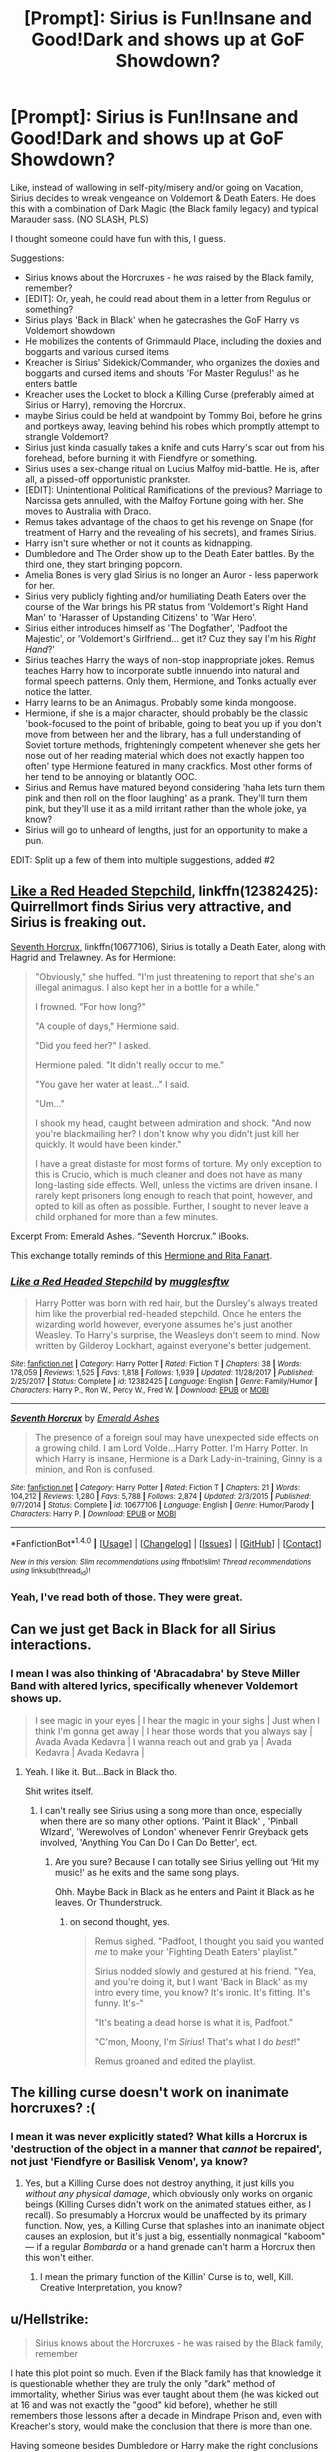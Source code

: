 #+TITLE: [Prompt]: Sirius is Fun!Insane and Good!Dark and shows up at GoF Showdown?

* [Prompt]: Sirius is Fun!Insane and Good!Dark and shows up at GoF Showdown?
:PROPERTIES:
:Author: PixelKind
:Score: 19
:DateUnix: 1519656268.0
:DateShort: 2018-Feb-26
:END:
Like, instead of wallowing in self-pity/misery and/or going on Vacation, Sirius decides to wreak vengeance on Voldemort & Death Eaters. He does this with a combination of Dark Magic (the Black family legacy) and typical Marauder sass. (NO SLASH, PLS)

I thought someone could have fun with this, I guess.

Suggestions:

- Sirius knows about the Horcruxes - he /was/ raised by the Black family, remember?
- [EDIT]: Or, yeah, he could read about them in a letter from Regulus or something?
- Sirius plays 'Back in Black' when he gatecrashes the GoF Harry vs Voldemort showdown
- He mobilizes the contents of Grimmauld Place, including the doxies and boggarts and various cursed items
- Kreacher is Sirius' Sidekick/Commander, who organizes the doxies and boggarts and cursed items and shouts 'For Master Regulus!' as he enters battle
- Kreacher uses the Locket to block a Killing Curse (preferably aimed at Sirius or Harry), removing the Horcrux.
- maybe Sirius could be held at wandpoint by Tommy Boi, before he grins and portkeys away, leaving behind his robes which promptly attempt to strangle Voldemort?
- Sirius just kinda casually takes a knife and cuts Harry's scar out from his forehead, before burning it with Fiendfyre or something.
- Sirius uses a sex-change ritual on Lucius Malfoy mid-battle. He is, after all, a pissed-off opportunistic prankster.
- [EDIT]: Unintentional Political Ramifications of the previous? Marriage to Narcissa gets annulled, with the Malfoy Fortune going with her. She moves to Australia with Draco.
- Remus takes advantage of the chaos to get his revenge on Snape (for treatment of Harry and the revealing of his secrets), and frames Sirius.
- Harry isn't sure whether or not it counts as kidnapping.
- Dumbledore and The Order show up to the Death Eater battles. By the third one, they start bringing popcorn.
- Amelia Bones is very glad Sirius is no longer an Auror - less paperwork for her.
- Sirius very publicly fighting and/or humiliating Death Eaters over the course of the War brings his PR status from 'Voldemort's Right Hand Man' to 'Harasser of Upstanding Citizens' to 'War Hero'.
- Sirius either introduces himself as 'The Dogfather', 'Padfoot the Majestic', or 'Voldemort's Girlfriend... get it? Cuz they say I'm his /Right Hand/?'
- Sirius teaches Harry the ways of non-stop inappropriate jokes. Remus teaches Harry how to incorporate subtle innuendo into natural and formal speech patterns. Only them, Hermione, and Tonks actually ever notice the latter.
- Harry learns to be an Animagus. Probably some kinda mongoose.
- Hermione, if she is a major character, should probably be the classic 'book-focused to the point of bribable, going to beat you up if you don't move from between her and the library, has a full understanding of Soviet torture methods, frighteningly competent whenever she gets her nose out of her reading material which does not exactly happen too often' type Hermione featured in many crackfics. Most other forms of her tend to be annoying or blatantly OOC.
- Sirius and Remus have matured beyond considering 'haha lets turn them pink and then roll on the floor laughing' as a prank. They'll turn them pink, but they'll use it as a mild irritant rather than the whole joke, ya know?
- Sirius will go to unheard of lengths, just for an opportunity to make a pun.

EDIT: Split up a few of them into multiple suggestions, added #2


** [[https://www.fanfiction.net/s/12382425/1/Like-a-Red-Headed-Stepchild][Like a Red Headed Stepchild]], linkffn(12382425): Quirrellmort finds Sirius very attractive, and Sirius is freaking out.

[[https://www.fanfiction.net/s/10677106/1/Seventh-Horcrux][Seventh Horcrux]], linkffn(10677106), Sirius is totally a Death Eater, along with Hagrid and Trelawney. As for Hermione:

#+begin_quote
  "Obviously," she huffed. "I'm just threatening to report that she's an illegal animagus. I also kept her in a bottle for a while."

  I frowned. "For how long?"

  "A couple of days," Hermione said.

  "Did you feed her?" I asked.

  Hermione paled. "It didn't really occur to me."

  "You gave her water at least..." I said.

  "Um..."

  I shook my head, caught between admiration and shock. "And now you're blackmailing her? I don't know why you didn't just kill her quickly. It would have been kinder."

  I have a great distaste for most forms of torture. My only exception to this is Crucio, which is much cleaner and does not have as many long-lasting side effects. Well, unless the victims are driven insane. I rarely kept prisoners long enough to reach that point, however, and opted to kill as often as possible. Further, I sought to never leave a child orphaned for more than a few minutes.
#+end_quote

Excerpt From: Emerald Ashes. “Seventh Horcrux.” iBooks.

This exchange totally reminds of this [[https://orig00.deviantart.net/5aac/f/2012/021/2/0/hermione_and_rita_sketch_by_feliciacano-d4n77pw.jpg][Hermione and Rita Fanart]].
:PROPERTIES:
:Author: InquisitorCOC
:Score: 7
:DateUnix: 1519659088.0
:DateShort: 2018-Feb-26
:END:

*** [[http://www.fanfiction.net/s/12382425/1/][*/Like a Red Headed Stepchild/*]] by [[https://www.fanfiction.net/u/4497458/mugglesftw][/mugglesftw/]]

#+begin_quote
  Harry Potter was born with red hair, but the Dursley's always treated him like the proverbial red-headed stepchild. Once he enters the wizarding world however, everyone assumes he's just another Weasley. To Harry's surprise, the Weasleys don't seem to mind. Now written by Gilderoy Lockhart, against everyone's better judgement.
#+end_quote

^{/Site/: [[http://www.fanfiction.net/][fanfiction.net]] *|* /Category/: Harry Potter *|* /Rated/: Fiction T *|* /Chapters/: 38 *|* /Words/: 178,059 *|* /Reviews/: 1,525 *|* /Favs/: 1,818 *|* /Follows/: 1,939 *|* /Updated/: 11/28/2017 *|* /Published/: 2/25/2017 *|* /Status/: Complete *|* /id/: 12382425 *|* /Language/: English *|* /Genre/: Family/Humor *|* /Characters/: Harry P., Ron W., Percy W., Fred W. *|* /Download/: [[http://www.ff2ebook.com/old/ffn-bot/index.php?id=12382425&source=ff&filetype=epub][EPUB]] or [[http://www.ff2ebook.com/old/ffn-bot/index.php?id=12382425&source=ff&filetype=mobi][MOBI]]}

--------------

[[http://www.fanfiction.net/s/10677106/1/][*/Seventh Horcrux/*]] by [[https://www.fanfiction.net/u/4112736/Emerald-Ashes][/Emerald Ashes/]]

#+begin_quote
  The presence of a foreign soul may have unexpected side effects on a growing child. I am Lord Volde...Harry Potter. I'm Harry Potter. In which Harry is insane, Hermione is a Dark Lady-in-training, Ginny is a minion, and Ron is confused.
#+end_quote

^{/Site/: [[http://www.fanfiction.net/][fanfiction.net]] *|* /Category/: Harry Potter *|* /Rated/: Fiction T *|* /Chapters/: 21 *|* /Words/: 104,212 *|* /Reviews/: 1,280 *|* /Favs/: 5,788 *|* /Follows/: 2,874 *|* /Updated/: 2/3/2015 *|* /Published/: 9/7/2014 *|* /Status/: Complete *|* /id/: 10677106 *|* /Language/: English *|* /Genre/: Humor/Parody *|* /Characters/: Harry P. *|* /Download/: [[http://www.ff2ebook.com/old/ffn-bot/index.php?id=10677106&source=ff&filetype=epub][EPUB]] or [[http://www.ff2ebook.com/old/ffn-bot/index.php?id=10677106&source=ff&filetype=mobi][MOBI]]}

--------------

*FanfictionBot*^{1.4.0} *|* [[[https://github.com/tusing/reddit-ffn-bot/wiki/Usage][Usage]]] | [[[https://github.com/tusing/reddit-ffn-bot/wiki/Changelog][Changelog]]] | [[[https://github.com/tusing/reddit-ffn-bot/issues/][Issues]]] | [[[https://github.com/tusing/reddit-ffn-bot/][GitHub]]] | [[[https://www.reddit.com/message/compose?to=tusing][Contact]]]

^{/New in this version: Slim recommendations using/ ffnbot!slim! /Thread recommendations using/ linksub(thread_id)!}
:PROPERTIES:
:Author: FanfictionBot
:Score: 1
:DateUnix: 1519659097.0
:DateShort: 2018-Feb-26
:END:


*** Yeah, I've read both of those. They were great.
:PROPERTIES:
:Author: PixelKind
:Score: 1
:DateUnix: 1519661198.0
:DateShort: 2018-Feb-26
:END:


** Can we just get Back in Black for all Sirius interactions.
:PROPERTIES:
:Author: LothartheDestroyer
:Score: 7
:DateUnix: 1519675178.0
:DateShort: 2018-Feb-26
:END:

*** I mean I was also thinking of 'Abracadabra' by Steve Miller Band with altered lyrics, specifically whenever Voldemort shows up.

#+begin_quote
  I see magic in your eyes | I hear the magic in your sighs | Just when I think I'm gonna get away | I hear those words that you always say | Avada Avada Kedavra | I wanna reach out and grab ya | Avada Kedavra | Avada Kedavra |
#+end_quote
:PROPERTIES:
:Author: PixelKind
:Score: 3
:DateUnix: 1519708375.0
:DateShort: 2018-Feb-27
:END:

**** Yeah. I like it. But...Back in Black tho.

Shit writes itself.
:PROPERTIES:
:Author: LothartheDestroyer
:Score: 3
:DateUnix: 1519711731.0
:DateShort: 2018-Feb-27
:END:

***** I can't really see Sirius using a song more than once, especially when there are so many other options. 'Paint it Black' , 'Pinball WIzard', 'Werewolves of London' whenever Fenrir Greyback gets involved, 'Anything You Can Do I Can Do Better', ect.
:PROPERTIES:
:Author: PixelKind
:Score: 2
:DateUnix: 1519715605.0
:DateShort: 2018-Feb-27
:END:

****** Are you sure? Because I can totally see Sirius yelling out ‘Hit my music!' as he exits and the same song plays.

Ohh. Maybe Back in Black as he enters and Paint it Black as he leaves. Or Thunderstruck.
:PROPERTIES:
:Author: LothartheDestroyer
:Score: 3
:DateUnix: 1519735449.0
:DateShort: 2018-Feb-27
:END:

******* on second thought, yes.

#+begin_quote
  Remus sighed. "Padfoot, I thought you said you wanted /me/ to make your 'Fighting Death Eaters' playlist."

  Sirius nodded slowly and gestured at his friend. "Yea, and you're doing it, but I want 'Back in Black' as my intro every time, you know? It's ironic. It's fitting. It's funny. It's-"

  "It's beating a dead horse is what it is, Padfoot."

  "C'mon, Moony, I'm /Sirius/! That's what I do /best/!"

  Remus groaned and edited the playlist.
#+end_quote
:PROPERTIES:
:Author: PixelKind
:Score: 2
:DateUnix: 1519738909.0
:DateShort: 2018-Feb-27
:END:


** The killing curse doesn't work on inanimate horcruxes? :(
:PROPERTIES:
:Score: 2
:DateUnix: 1519673095.0
:DateShort: 2018-Feb-26
:END:

*** I mean it was never explicitly stated? What kills a Horcrux is 'destruction of the object in a manner that /cannot/ be repaired', not just 'Fiendfyre or Basilisk Venom', ya know?
:PROPERTIES:
:Author: PixelKind
:Score: 2
:DateUnix: 1519708627.0
:DateShort: 2018-Feb-27
:END:

**** Yes, but a Killing Curse does not destroy anything, it just kills you /without any physical damage/, which obviously only works on organic beings (Killing Curses didn't work on the animated statues either, as I recall). So presumably a Horcrux would be unaffected by its primary function. Now, yes, a Killing Curse that splashes into an inanimate object causes an explosion, but it's just a big, essentially nonmagical "kaboom" --- if a regular /Bombarda/ or a hand grenade can't harm a Horcrux then this won't either.
:PROPERTIES:
:Author: Achille-Talon
:Score: 1
:DateUnix: 1522422777.0
:DateShort: 2018-Mar-30
:END:

***** I mean the primary function of the Killin' Curse is to, well, Kill. Creative Interpretation, you know?
:PROPERTIES:
:Author: PixelKind
:Score: 1
:DateUnix: 1522532153.0
:DateShort: 2018-Apr-01
:END:


** u/Hellstrike:
#+begin_quote
  Sirius knows about the Horcruxes - he was raised by the Black family, remember
#+end_quote

I hate this plot point so much. Even if the Black family has that knowledge it is questionable whether they are truly the only "dark" method of immortality, whether Sirius was ever taught about them (he was kicked out at 16 and was not exactly the "good" kid before), whether he still remembers those lessons after a decade in Mindrape Prison and, even with Kreacher's story, would make the conclusion that there is more than one.

Having someone besides Dumbledore or Harry make the right conclusions about Voldemort's immortality, often without any research on the matter (Dumbledore worked years on that), is just lazy writing.
:PROPERTIES:
:Author: Hellstrike
:Score: 0
:DateUnix: 1519662616.0
:DateShort: 2018-Feb-26
:END:

*** Or he could find a letter from Regulus talking about them, or Harry could tell him about the diary and Sirius gets curious and researches it since he has nothing to do stuck in Grimmauld Place... There's other methods to get to the same point (although I agree that he probably wouldn't know/remember much if he did know without being handed information first).
:PROPERTIES:
:Score: 4
:DateUnix: 1519677750.0
:DateShort: 2018-Feb-27
:END:

**** Yeah, that actually does make a lot more sense.
:PROPERTIES:
:Author: PixelKind
:Score: 1
:DateUnix: 1519708671.0
:DateShort: 2018-Feb-27
:END:


*** The point is not to poke holes into the story. It is to read a humor/crack fic.
:PROPERTIES:
:Author: SleepyGuy12
:Score: 3
:DateUnix: 1519682494.0
:DateShort: 2018-Feb-27
:END:


*** Yes I agree Hellstrike it does not make sense.
:PROPERTIES:
:Score: 1
:DateUnix: 1519673158.0
:DateShort: 2018-Feb-26
:END:
